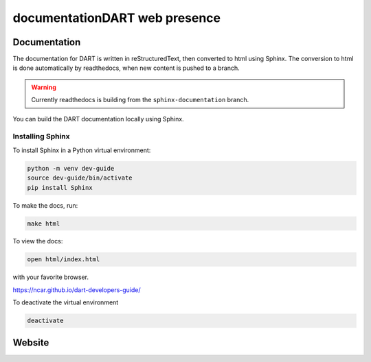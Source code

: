 documentationDART web presence
==================


Documentation
--------------

The documentation for DART is written in reStructuredText, then converted to 
html using Sphinx.  The conversion to html is done automatically by readthedocs,
when new content is pushed to a branch. 

.. warning::

	Currently readthedocs is building from the ``sphinx-documentation`` branch.  

You can build the DART documentation locally using Sphinx. 


Installing Sphinx
^^^^^^^^^^^^^^^^^^^^^^^ 

 
To install Sphinx in a Python virtual environment:

.. code:: text

    python -m venv dev-guide
    source dev-guide/bin/activate
    pip install Sphinx


To make the docs, run:

.. code:: text

    make html

To view the docs:

.. code:: text

   open html/index.html 

with your favorite browser.


https://ncar.github.io/dart-developers-guide/

To deactivate the virtual environment

.. code:: text
   
    deactivate


Website 
--------